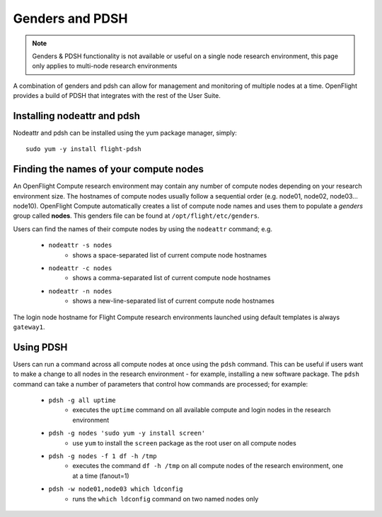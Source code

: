 .. _genders-and-pdsh:

Genders and PDSH
================

.. note:: Genders & PDSH functionality is not available or useful on a single node research environment, this page only applies to multi-node research environments

A combination of genders and pdsh can allow for management and monitoring of multiple nodes at a time. OpenFlight provides a build of PDSH that integrates with the rest of the User Suite.

Installing nodeattr and pdsh
----------------------------

Nodeattr and pdsh can be installed using the yum package manager, simply::

    sudo yum -y install flight-pdsh


Finding the names of your compute nodes
---------------------------------------

An OpenFlight Compute research environment may contain any number of compute nodes depending on your research environment size. The hostnames of compute nodes usually follow a sequential order (e.g. node01, node02, node03... node10). OpenFlight Compute automatically creates a list of compute node names and uses them to populate a *genders* group called **nodes**. This genders file can be found at ``/opt/flight/etc/genders``.

Users can find the names of their compute nodes by using the ``nodeattr`` command; e.g.

  - ``nodeattr -s nodes``
     - shows a space-separated list of current compute node hostnames
  - ``nodeattr -c nodes``
     - shows a comma-separated list of current compute node hostnames
  - ``nodeattr -n nodes``
     - shows a new-line-separated list of current compute node hostnames

The login node hostname for Flight Compute research environments launched using default templates is always ``gateway1``.

Using PDSH
----------

Users can run a command across all compute nodes at once using the ``pdsh`` command. This can be useful if users want to make a change to all nodes in the research environment - for example, installing a new software package. The ``pdsh`` command can take a number of parameters that control how commands are processed; for example:

  - ``pdsh -g all uptime``
     - executes the ``uptime`` command on all available compute and login nodes in the research environment
  - ``pdsh -g nodes 'sudo yum -y install screen'``
     - use ``yum`` to install the ``screen`` package as the root user on all compute nodes
  - ``pdsh -g nodes -f 1 df -h /tmp``
     - executes the command ``df -h /tmp`` on all compute nodes of the research environment, one at a time (fanout=1)
  - ``pdsh -w node01,node03 which ldconfig``
     - runs the ``which ldconfig`` command on two named nodes only


